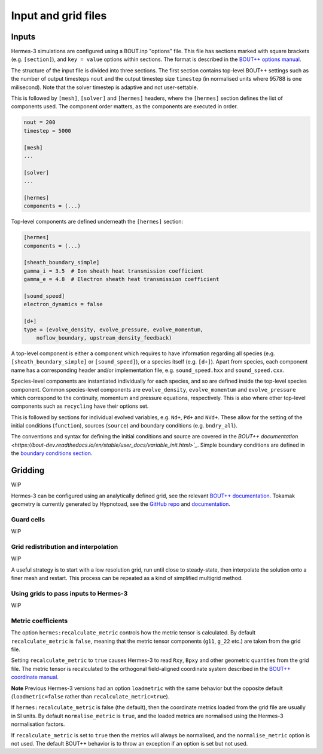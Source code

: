 .. _sec-configuration:

Input and grid files
===========

Inputs
-----------

Hermes-3 simulations are configured using a BOUT.inp "options"
file. This file has sections marked with square brackets
(e.g. ``[section]``), and ``key = value`` options within sections. The
format is described in the `BOUT++ options manual
<https://bout-dev.readthedocs.io/en/stable/user_docs/bout_options.html>`_.

The structure of the input file is divided into three sections.
The first section contains top-level BOUT++ settings such as the 
number of output timesteps ``nout`` and the output timestep size
``timestep`` (in normalised units where 95788 is one milisecond).
Note that the solver timestep is adaptive and not user-settable.

This is followed by ``[mesh]``, ``[solver]`` and ``[hermes]`` headers, where the ``[hermes]``
section defines the list of components used. The component order
matters, as the components are executed in order.

.. code-block:: ini

    nout = 200
    timestep = 5000

    [mesh]
    ...

    [solver]
    ...

    [hermes]
    components = (...)

Top-level components are defined underneath the ``[hermes]`` section:

.. code-block:: ini

    [hermes]
    components = (...)

    [sheath_boundary_simple]
    gamma_i = 3.5  # Ion sheath heat transmission coefficient
    gamma_e = 4.8  # Electron sheath heat transmission coefficient

    [sound_speed]
    electron_dynamics = false

    [d+]
    type = (evolve_density, evolve_pressure, evolve_momentum,
        noflow_boundary, upstream_density_feedback)

A top-level component is either a component which requires to have information
regarding all species (e.g. ``[sheath_boundary_simple]`` or ``[sound_speed]``),
or a species itself (e.g. ``[d+]``). Apart from species, each component name has
a corresponding header and/or implementation file, e.g. ``sound_speed.hxx`` and
``sound_speed.cxx``.

Species-level components are instantiated individually for each species, and
so are defined inside the top-level species component. Common species-level components
are ``evolve_density``, ``evolve_momentum`` and ``evolve_pressure`` which correspond
to the continuity, momentum and pressure equations, respectively. This is also 
where other top-level components such as ``recycling`` have their options set.

This is followed by sections for individual evolved variables, e.g. ``Nd+``,
``Pd+`` and ``NVd+``. These allow for the setting of the initial conditions (``function``),
sources (``source``) and boundary conditions (e.g. ``bndry_all``).

The conventions and syntax for defining the initial conditions and source are
covered in the `BOUT++ documentation 
<https://bout-dev.readthedocs.io/en/stable/user_docs/variable_init.html>`_`.
Simple boundary conditions are defined in the `boundary conditions 
section <https://bout-dev.readthedocs.io/en/stable/user_docs/boundary_options.html>`_.



Gridding
--------------
WIP

Hermes-3 can be configured using an analytically defined grid, see the
relevant `BOUT++ documentation <https://bout-dev.readthedocs.io/en/stable/user_docs/input_grids.html>`_. 
Tokamak geometry is currently generated by Hypnotoad, see the `GitHub repo <https://github.com/boutproject/hypnotoad>`_
and `documentation <https://hypnotoad.readthedocs.io/en/latest/>`_.


Guard cells
~~~~~~~~~~~~~~

WIP

Grid redistribution and interpolation
~~~~~~~~~~~~~~

WIP

A useful strategy is to start with a low resolution grid, run until
close to steady-state, then interpolate the solution onto a finer mesh
and restart. This process can be repeated as a kind of simplified
multigrid method.


Using grids to pass inputs to Hermes-3
~~~~~~~~~~~~~~
WIP

Metric coefficients
~~~~~~~~~~~~~~

The option ``hermes:recalculate_metric`` controls how the metric tensor is calculated. 
By default ``recalculate_metric`` is ``false``, meaning that the metric tensor
components (``g11``, ``g_22`` etc.) are taken from the grid file.

Setting ``recalculate_metric`` to ``true`` causes Hermes-3 to read
``Rxy``, ``Bpxy`` and other geometric quantities from the grid file.
The metric tensor is recalculated to the orthogonal field-aligned
coordinate system described in the `BOUT++ coordinate manual
<https://bout-dev.readthedocs.io/en/stable/user_docs/coordinates.html#jacobian-and-metric-tensors>`_.

**Note** Previous Hermes-3 versions had an option ``loadmetric`` with
the same behavior but the opposite default (``loadmetric=false``
rather than ``recalculate_metric=true``).


If ``hermes:recalculate_metric`` is false (the default), then the coordinate
metrics loaded from the grid file are usually in SI units.  By default
``normalise_metric`` is ``true``, and the loaded metrics are
normalised using the Hermes-3 normalisation factors.

If ``recalculate_metric`` is set to ``true`` then the metrics will always
be normalised, and the ``normalise_metric`` option is not used.
The default BOUT++ behavior is to throw an exception if an option is
set but not used.


